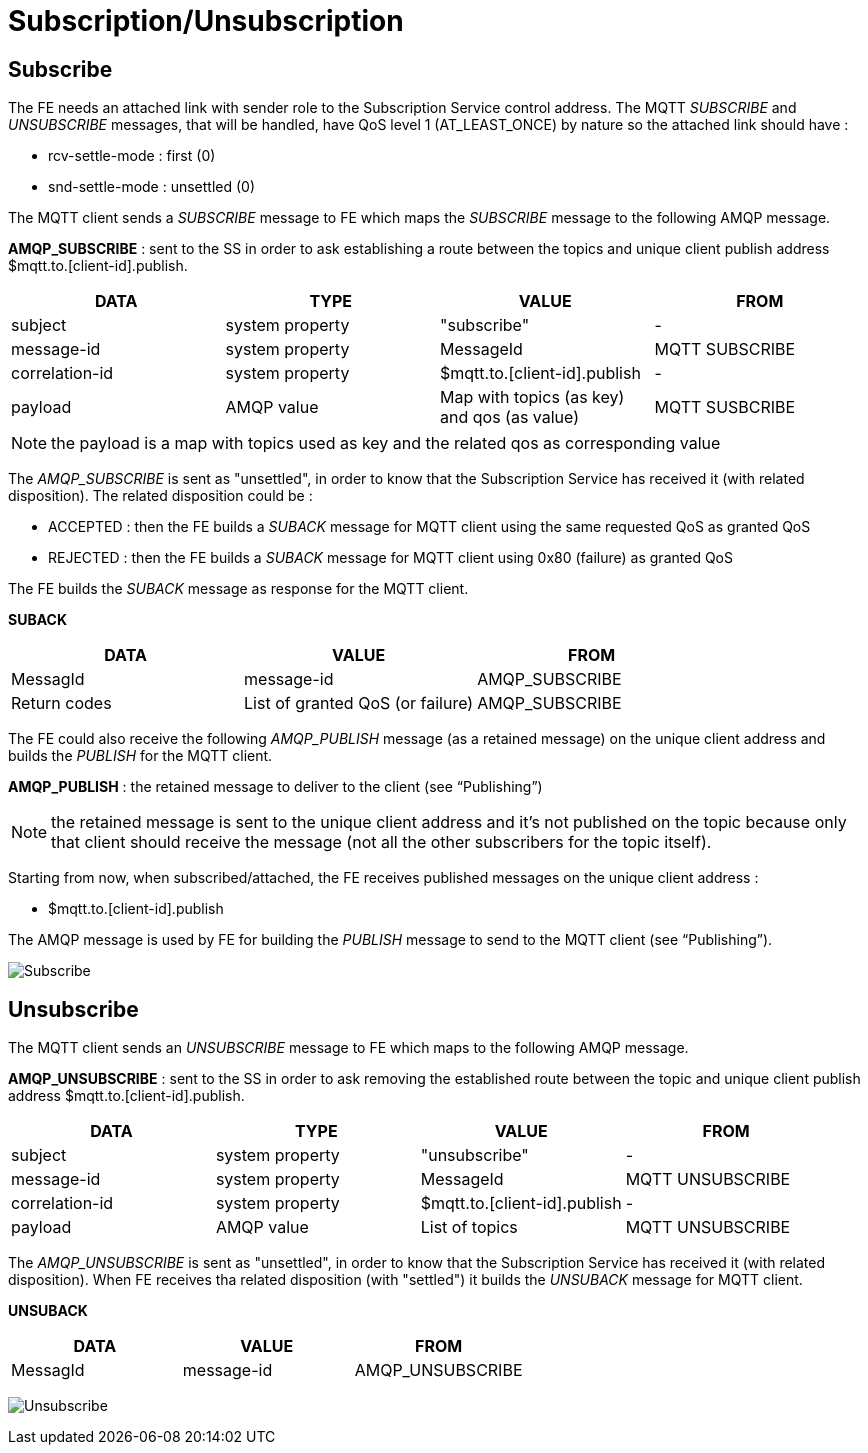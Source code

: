 [[subscriptionunsubscription]]
= Subscription/Unsubscription

[[subscribe]]
== Subscribe

The FE needs an attached link with sender role to the Subscription
Service control address. The MQTT _SUBSCRIBE_ and _UNSUBSCRIBE_
messages, that will be handled, have QoS level 1 (AT_LEAST_ONCE) by
nature so the attached link should have :

* rcv-settle-mode : first (0)
* snd-settle-mode : unsettled (0)

The MQTT client sends a _SUBSCRIBE_ message to FE which maps the
_SUBSCRIBE_ message to the following AMQP message.

*AMQP_SUBSCRIBE* : sent to the SS in order to ask establishing a route
between the topics and unique client publish address
$mqtt.to.[client-id].publish.

[options="header"]
|=======================================================================
|DATA |TYPE |VALUE |FROM
|subject |system property |"subscribe" |-

|message-id |system property |MessageId |MQTT SUBSCRIBE

|correlation-id |system property |$mqtt.to.[client-id].publish |-

|payload |AMQP value |Map with topics (as key) and qos (as value) |MQTT
SUSBCRIBE
|=======================================================================

[NOTE]
the payload is a map with topics used as key and the related qos as
corresponding value

The _AMQP_SUBSCRIBE_ is sent as "unsettled", in order to know that the
Subscription Service has received it (with related disposition). The
related disposition could be :

* ACCEPTED : then the FE builds a _SUBACK_ message for MQTT client using
the same requested QoS as granted QoS
* REJECTED : then the FE builds a _SUBACK_ message for MQTT client using
0x80 (failure) as granted QoS

The FE builds the _SUBACK_ message as response for the MQTT client.

*SUBACK*

[cols=",,",options="header",]
|==============================================================
|DATA |VALUE |FROM
|MessagId |message-id |AMQP_SUBSCRIBE
|Return codes |List of granted QoS (or failure) |AMQP_SUBSCRIBE
|==============================================================

The FE could also receive the following _AMQP_PUBLISH_ message (as a
retained message) on the unique client address and builds the _PUBLISH_
for the MQTT client.

*AMQP_PUBLISH* : the retained message to deliver to the client (see
“Publishing”)

[NOTE]
the retained message is sent to the unique client address and it's not
published on the topic because only that client should receive the
message (not all the other subscribers for the topic itself).

Starting from now, when subscribed/attached, the FE receives published
messages on the unique client address :

* $mqtt.to.[client-id].publish

The AMQP message is used by FE for building the _PUBLISH_ message to
send to the MQTT client (see “Publishing”).

image:../images/08_subscribe.png[Subscribe]

[[unsubscribe]]
== Unsubscribe

The MQTT client sends an _UNSUBSCRIBE_ message to FE which maps to the
following AMQP message.

*AMQP_UNSUBSCRIBE* : sent to the SS in order to ask removing the
established route between the topic and unique client publish address
$mqtt.to.[client-id].publish.

[options="header"]
|================================================================
|DATA |TYPE |VALUE |FROM
|subject |system property |"unsubscribe" |-
|message-id |system property |MessageId |MQTT UNSUBSCRIBE
|correlation-id |system property |$mqtt.to.[client-id].publish |-
|payload |AMQP value |List of topics |MQTT UNSUBSCRIBE
|================================================================

The _AMQP_UNSUBSCRIBE_ is sent as "unsettled", in order to know that the
Subscription Service has received it (with related disposition). When FE
receives tha related disposition (with "settled") it builds the
_UNSUBACK_ message for MQTT client.

*UNSUBACK*

[options="header"]
|======================================
|DATA |VALUE |FROM
|MessagId |message-id |AMQP_UNSUBSCRIBE
|======================================

image:../images/09_unsubscribe.png[Unsubscribe]
